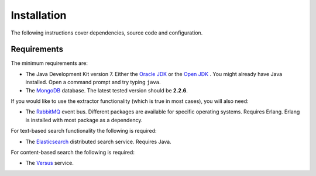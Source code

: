 Installation
============

The following instructions cover dependencies, source code and configuration.

Requirements
------------

The minimum requirements are:

- The Java Development Kit version 7. Either the `Oracle JDK <http://www.oracle.com/technetwork/java/javase/downloads/index.html>`_
  or the `Open JDK <http://openjdk.java.net/>`_ . You might already have Java installed. Open a command prompt and
  try typing ``java``.

- The `MongoDB <http://www.mongodb.org/>`_ database. The latest tested version should be **2.2.6**.

If you would like to use the extractor functionality (which is true in most cases), you will also need:

- The `RabbitMQ <http://www.rabbitmq.com/>`_ event bus. Different packages are available for specific operating systems.
  Requires Erlang. Erlang is installed with most package as a dependency.

For text-based search functionality the following is required:

- The `Elasticsearch <http://www.elasticsearch.org/>`_ distributed search service. Requires Java.

For content-based search the following is required:

- The `Versus <http://isda.ncsa.illinois.edu/documentation/versus/tutorial.html>`_ service.
